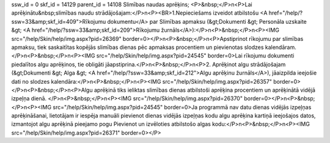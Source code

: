 ssw_id = 0skf_id = 14129parent_id = 14108Slimības naudas aprēķins;<P>&nbsp;</P>\n<P>Lai aprēķinātu&nbsp;slimības naudu strādājošajam:</P>\n<P><BR>1.Nepieciešams izveidot atbilstošu <A href="/help/?ssw=33&amp;skf_id=409">Rīkojumu dokumentu</A> par Slimības apmaksu (&gt;Dokumenti &gt; Personāla uzskaite &gt; <A href="/help/?ssw=33&amp;skf_id=209">Rīkojumu žurnāls</A>):</P>\n<P>&nbsp;</P>\n<P><IMG src="/help/Skin/help/img.aspx?pid=26369" border=0></P>\n<P>&nbsp;</P>\n<P>Apstiprinot rīkojumu par slimības apmaksu, tiek saskaitītas kopējās slimības dienas pēc apmaksas procentiem un pievienotas slodzes kalendāram.</P>\n<P>&nbsp;</P>\n<P><IMG src="/help/Skin/help/img.aspx?pid=24545" border=0>Lai rīkojumu dokumenti piedalītos algu aprēķinos, tie obligāti jāapstiprina.</P>\n<P>&nbsp;</P>\n<P>2. Aprēķinot algu strādājošajam (&gt;Dokumenti &gt; Alga &gt; <A href="/help/?ssw=33&amp;skf_id=212">Algu aprēķinu žurnāls</A>), jāaizpilda ieejošie dati no slodzes kalendāra:</P>\n<P>&nbsp;</P>\n<P><IMG src="/help/Skin/help/img.aspx?pid=26357" border=0></P>\n<P>&nbsp;</P>\n<P>Algu aprēķinā tiks ieliktas slimības dienas atbilstoši aprēķina procentiem un aprēķinātā vidējā izpeļņa dienā. </P>\n<P>&nbsp;</P>\n<P><IMG src="/help/Skin/help/img.aspx?pid=26370" border=0></P>\n<P>&nbsp;</P>\n<P><IMG src="/help/Skin/help/img.aspx?pid=24545" border=0>Ja programmā nav datu dienas vidējās izpeļņas aprēķināšanai, lietotājam ir iespēja manuāli pievienot dienas vidējās izpeļņas kodu algu aprēķina kartiņā ieejošajos datos, izmantojot algu aprēķinā pieejamo pogu Pievienot un izvēloties atbilstošo algas kodu:</P>\n<P>&nbsp;</P>\n<P><IMG src="/help/Skin/help/img.aspx?pid=26371" border=0></P>
